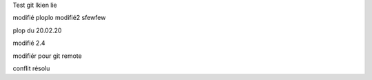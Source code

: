 Test git 
lkien
lie


modifié
ploplo modifié2	
sfewfew

plop du 20.02.20

modifié 2.4

modifiér pour git remote 


conflit résolu
